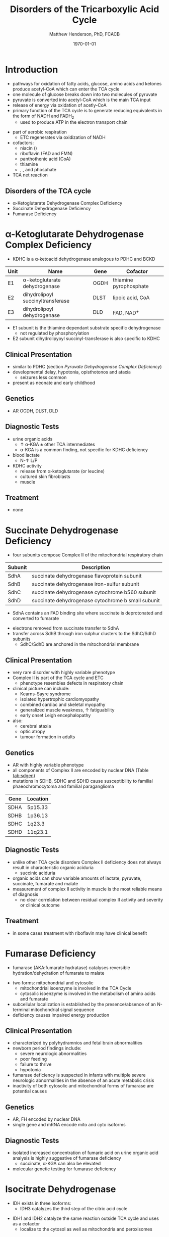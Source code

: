 #+TITLE: Disorders of the Tricarboxylic Acid Cycle
#+AUTHOR: Matthew Henderson, PhD, FCACB
#+DATE: \today

* Introduction
- pathways for oxidation of fatty acids, glucose, amino acids and
  ketones produce acetyl-CoA which can enter the TCA cycle
- one molecule of glucose breaks down into two molecules of pyruvate
- pyruvate is converted into acetyl-CoA which is the main TCA input
- release of energy via oxidation of acetly-CoA
- primary function of the TCA cycle is to generate reducing
  equivalents in the form of NADH and FADH_2
  - used to produce ATP in the electron transport chain

#+BEGIN_EXPORT LaTeX
%%\setchemfig{lewis style=red}
\centering
\chemname{\chemfig{\lewis{0.,H}-\lewis{0.2.4.6.,{\color{red}C}}(-[6]\lewis{2.,H})(-[2]\lewis{6.,H})-\lewis{4.,{\color{red}C}}(=[2]O)-[,,,,decorate, decoration=snake]SCoA}}{acetyl-CoA}
#+END_EXPORT
- part of aerobic respiration
  - ETC regenerates \ce{NAD+} via oxidization of NADH
- cofactors:
  - niacin (\ce{NAD+})
  - riboflavin (FAD and FMN)
  - panthothenic acid (CoA)
  - thiamine
  - \ce{Mg^2+}, \ce{Ca^2+}, \ce{Fe+} and phosphate
- TCA net reaction

#+BEGIN_EXPORT LaTeX
{\tiny\ce{Acetyl-CoA + 3NAD+ + FAD + GDP + Pi + 2H2O -> 2CO2 + CoA + 3NADH + FADH2 + GTP + 2H+}}
#+END_EXPORT

#+CAPTION[TCA]: Pyruvate Metabolism and the TCA Cycle
#+NAME: fig:ptca
#+ATTR_LaTeX: :width 0.9\textwidth
[[file:./tca/figures/Slide13.png]]

** Disorders of the TCA cycle

- \alpha-Ketoglutarate Dehydrogenase Complex Deficiency
- Succinate Dehydrogenase Deficiency
- Fumarase Deficiency

* \alpha-Ketoglutarate Dehydrogenase Complex Deficiency
- KDHC is a \alpha-ketoacid dehydrogenase analogous to PDHC and BCKD

\ce{\alpha-ketoglutarate + NAD+ + CoA ->[KDHC] succinyl-CoA + CO2 + NADH}

#+CAPTION[]:\alpha-Ketoglutarate Dehydrogenase Complex
#+NAME: tab:kd
| Unit | Name                               | Gene | Cofactor               |
|------+------------------------------------+------+------------------------|
| E1   | \alpha-ketoglutarate dehydrogenase | OGDH | thiamine pyrophosphate |
| E2   | dihydrolipoyl succinyltransferase  | DLST | lipoic acid, CoA       |
| E3   | dihydrolipoyl dehydrogenase        | DLD  | FAD, NAD^{+}           |

- E1 subunit is the thiamine dependant substrate specific dehydrogenase
  - not regulated by phosphorylation
- E2 subunit dihydrolipyoyl succinyl-transferase is also specific to KDHC

** Clinical Presentation
- similar to PDHC (section [[Pyruvate Dehydrogenase Complex Deficiency]])
- developmental delay, hypotonia, opisthotonos and ataxia
  - seizures less common
- present as neonate and early childhood

** Genetics
- AR OGDH, DLST, DLD

** Diagnostic Tests
- urine organic acids
  - \uparrow \alpha-KGA \pm other TCA intermediates
  - \alpha-KGA is a common finding, not specific for KDHC deficiency
- blood lactate
  - N-\uparrow L/P
- KDHC activity
  - \ce{^14CO2} release from \ce{[1-^14C]} \alpha-ketoglutarate (or \ce{[1-^14C]} leucine)
  - cultured skin fibroblasts
  - muscle

** Treatment
- none
* Succinate Dehydrogenase Deficiency
- four subunits compose Complex II of the mitochondrial respiratory chain

#+CAPTION[]:Succinate Dehydrogenase | Complex II
#+NAME: tab:sdd
| Subunit | Description                                        |
|---------+----------------------------------------------------|
| SdhA    | succinate dehydrogenase flavoprotein subunit       |
| SdhB    | succinate dehydrogenase iron-sulfur subunit        |
| SdhC    | succinate dehydrogenase cytochrome b560 subunit    |
| SdhD    | succinate dehydrogenase cytochrome b small subunit |

- SdhA contains an FAD binding site where succinate is deprotonated
  and converted to fumarate

\ce{succinate + ubiquinone(Q) ->[CII] fumarate + ubiquinol(QH2)}

- electrons removed from succinate transfer to SdhA
- transfer across SdhB through iron sulphur clusters to the SdhC/SdhD subunits
  - SdhC/SdhD are anchored in the mitochondrial membrane

#+CAPTION[]:Succinate Dehydrogenase | Complex II
#+NAME: fig:sdhc
#+ATTR_LaTeX: :width 0.5\textwidth
[[file:./tca/figures/SuccDeh.png]]

** Clinical Presentation
- very rare disorder with highly variable phenotype
- Complex II is part of the TCA cycle and ETC
  - phenotype resembles defects in respiratory chain
- clinical picture can include:
  - Kearns-Sayre syndrome
  - isolated hypertrophic cardiomyopathy
  - combined cardiac and skeletal myopathy
  - generalized muscle weakness, \uparrow fatiguability
  - early onset Leigh encephalopathy
- also:
  - cerebral ataxia
  - optic atropy
  - tumour formation in adults

** Genetics
- AR with highly variable phenotype
- all components of Complex II are encoded by nuclear DNA (Table [[tab:sdgen]])
- mutations in SDHB, SDHC and SDHD cause susceptibility to familial
  phaeochromocytoma and familial paraganglioma

#+CAPTION[]:Succinate Dehydrogenase Genetics
#+NAME: tab:sdgen
| Gene | Location |
|------+----------|
| SDHA | 5p15.33  |
| SDHB | 1p36.13  |
| SDHC | 1q23.3   |
| SDHD | 11q23.1  |

** Diagnostic Tests
- unlike other TCA cycle disorders Complex II deficiency does not always
  result in characteristic organic aciduria
  - succinic aciduria
- organic acids can show variable amounts of lactate, pyruvate, succinate, fumarate and malate
- measurement of complex II activity in muscle is the most reliable
  means of diagnosis
  - no clear correlation between residual complex II activity and
    severity or clinical outcome

#+CAPTION[]:Coupled spectrophotometric assay
#+NAME: fig:
#+ATTR_LaTeX: :width 0.5\textwidth
[[file:./tca/figures/gr4.jpg]]

** Treatment 
- in some cases treatment with riboflavin may have clinical benefit
  

* Fumarase Deficiency
- fumarase (AKA:fumarate hydratase) catalyses reversible
  hydration/dehydration of fumarate to malate
\ce{fumarate + H2O ->[FH] malate}
- two forms: mitochondrial and cytosolic
  - mitochondrial isoenzyme is involved in the TCA Cycle
  - cytosolic isoenzyme is involved in the metabolism of amino acids and fumarate
- subcellular localization is established by the presence/absence of an N-terminal mitochondrial signal
  sequence
- deficiency causes impaired energy production

** Clinical Presentation
- characterized by polyhydramnios and fetal brain abnormalities
- newborn period findings include:
  - severe neurologic abnormalities
  - poor feeding
  - failure to thrive
  - hypotonia
- fumarase deficiency is suspected in infants with multiple severe
  neurologic abnormalities in the absence of an acute metabolic crisis
- inactivity of both cytosolic and mitochondrial forms of fumarase are
  potential causes
** Genetics
- AR, FH encoded by nuclear DNA
- single gene and mRNA encode mito and cyto isoforms
** Diagnostic Tests
- isolated increased concentration of fumaric acid on urine organic
  acid analysis is highly suggestive of fumarase deficiency
  - succinate, \alpha-KGA can also be elevated
- molecular genetic testing for fumarase deficiency
* Isocitrate Dehydrogenase
- IDH exists in three isoforms:
  - IDH3 catalyzes the third step of the citric acid cycle
\ce{isocitrate + NAD+ ->[IHD3] \alpha-ketoglutarate + CO2 + NADH + H+}
  - IDH1 and IDH2 catalyze the same reaction outside TCA cycle and
    uses \ce{NADP+} as a cofactor
    - localize to the cytosol as well as mitochondria and peroxisomes

\ce{isocitrate + NADP+ ->[IHD1/2] \alpha-ketoglutarate + CO2 + NADPH + H+}

** Clinical Presentation
- IDH3 deficiency is associated with retinitis pigmentosa
- IDH1/2 mutations linked to malignant gliomas and acute myeloid leukemia

